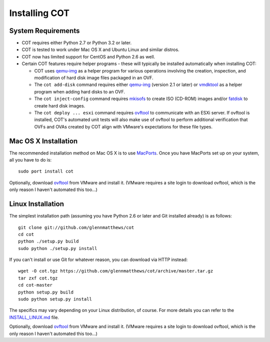 Installing COT
==============

System Requirements
-------------------

* COT requires either Python 2.7 or Python 3.2 or later.
* COT is tested to work under Mac OS X and Ubuntu Linux and similar distros.
* COT now has limited support for CentOS and Python 2.6 as well.
* Certain COT features require helper programs - these will typically be
  installed automatically when installing COT:

  * COT uses `qemu-img`_ as a helper program for various operations involving
    the creation, inspection, and modification of hard disk image files
    packaged in an OVF.
  * The ``cot add-disk`` command requires either `qemu-img`_ (version 2.1 or
    later) or vmdktool_ as a helper program when adding hard disks to an OVF.
  * The ``cot inject-config`` command requires mkisofs_ to create ISO
    (CD-ROM) images and/or `fatdisk`_ to create hard disk images.
  * The ``cot deploy ... esxi`` command requires ovftool_ to communicate
    with an ESXi server. If ovftool is installed, COT's automated unit tests
    will also make use of ovftool to perform additional verification that
    OVFs and OVAs created by COT align with VMware's expectations for these
    file types.

Mac OS X Installation
---------------------

The recommended installation method on Mac OS X is to use MacPorts_.
Once you have MacPorts set up on your system, all you have to do is:

::

  sudo port install cot

Optionally, download ovftool_ from VMware and install it.
(VMware requires a site login to download ovftool,
which is the only reason I haven't automated this too...)

Linux Installation
------------------

The simplest installation path (assuming you have Python 2.6 or later and
Git installed already) is as follows:

::

  git clone git://github.com/glennmatthews/cot
  cd cot
  python ./setup.py build
  sudo python ./setup.py install

If you can't install or use Git for whatever reason, you can download via HTTP
instead:

::

  wget -O cot.tgz https://github.com/glennmatthews/cot/archive/master.tar.gz
  tar zxf cot.tgz
  cd cot-master
  python setup.py build
  sudo python setup.py install

The specifics may vary depending on your Linux distribution, of course.
For more details you can refer to the `INSTALL_LINUX.md`_ file.

Optionally, download ovftool_ from VMware and install it.
(VMware requires a site login to download ovftool,
which is the only reason I haven't automated this too...)


.. _qemu-img: http://www.qemu.org
.. _vmdktool: http://www.freshports.org/sysutils/vmdktool/
.. _mkisofs: http://cdrecord.org/
.. _fatdisk: http://github.com/goblinhack/fatdisk
.. _ovftool: https://www.vmware.com/support/developer/ovf/
.. _MacPorts: http://www.macports.org/
.. _`INSTALL_LINUX.md`: https://github.com/glennmatthews/cot/blob/master/INSTALL_LINUX.md
